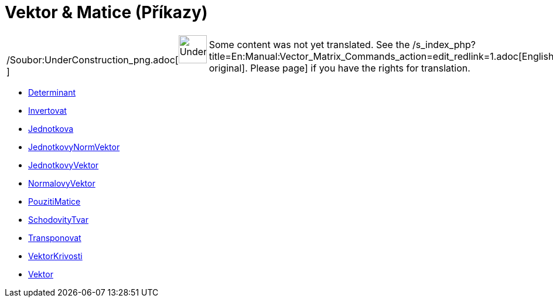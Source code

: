 = Vektor & Matice (Příkazy)
:page-en: commands/Vector_and_Matrix_Commands
ifdef::env-github[:imagesdir: /cs/modules/ROOT/assets/images]

[width="100%",cols="50%,50%",]
|===
a|
/Soubor:UnderConstruction_png.adoc[image:48px-UnderConstruction.png[UnderConstruction.png,width=48,height=48]]

|Some content was not yet translated. See the
/s_index_php?title=En:Manual:Vector_Matrix_Commands_action=edit_redlink=1.adoc[English original]. Please
//wiki.geogebra.org/s/cs/index.php?title=Manu%C3%A1l:Vektor_%26_Matice_(P%C5%99%C3%ADkazy)&action=edit[edit the manual
page] if you have the rights for translation.
|===

* xref:/commands/Determinant.adoc[Determinant]
* xref:/commands/Invertovat.adoc[Invertovat]
* xref:/commands/Jednotkova.adoc[Jednotkova]
* xref:/commands/JednotkovyNormVektor.adoc[JednotkovyNormVektor]
* xref:/commands/JednotkovyVektor.adoc[JednotkovyVektor]
* xref:/commands/NormalovyVektor.adoc[NormalovyVektor]
* xref:/commands/PouzitiMatice.adoc[PouzitiMatice]
* xref:/commands/SchodovityTvar.adoc[SchodovityTvar]
* xref:/commands/Transponovat.adoc[Transponovat]
* xref:/commands/VektorKrivosti.adoc[VektorKrivosti]
* xref:/commands/Vektor.adoc[Vektor]

